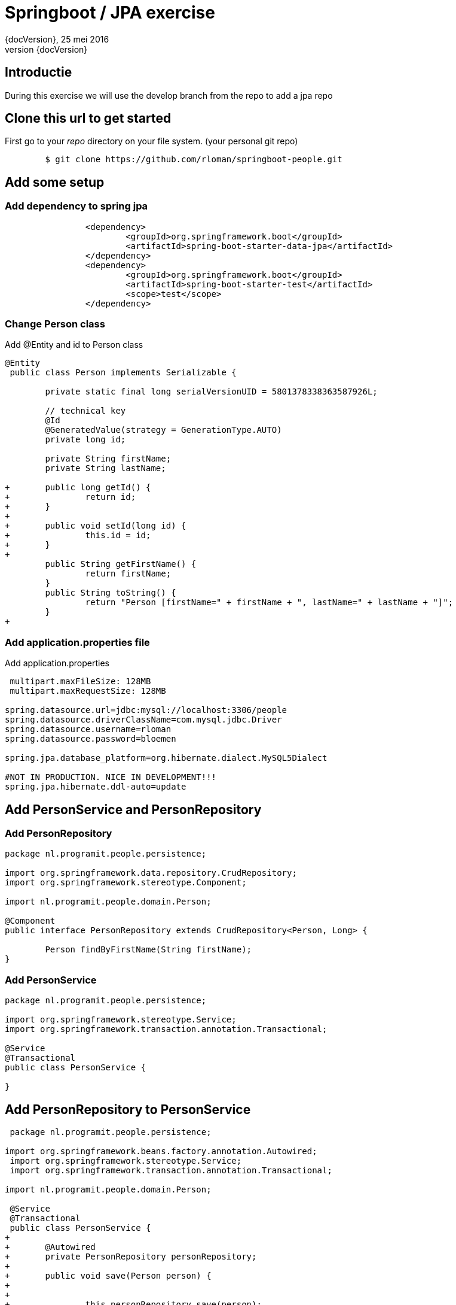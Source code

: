 :revnumber: {docVersion}
:toclevels: 3

= [red]#Springboot / JPA exercise#
{revnumber}, 25 mei 2016

== Introductie

During this exercise we will use the develop branch from the repo to add a jpa repo

== Clone this url to get started

First go to your _repo_ directory on your file system. (your personal git repo)

[source, shell]
----
	$ git clone https://github.com/rloman/springboot-people.git
----

==  Add some setup

=== Add dependency to spring jpa
[source, xml]
----
 		<dependency>
 			<groupId>org.springframework.boot</groupId>
			<artifactId>spring-boot-starter-data-jpa</artifactId>
		</dependency>
		<dependency>
			<groupId>org.springframework.boot</groupId>
 			<artifactId>spring-boot-starter-test</artifactId>
 			<scope>test</scope>
 		</dependency>
----

=== Change Person class
.Add @Entity and id to Person class
[source, java, options="nowrap"]
---- 
@Entity
 public class Person implements Serializable {
 
 	private static final long serialVersionUID = 5801378338363587926L;

	// technical key
	@Id
	@GeneratedValue(strategy = GenerationType.AUTO)
	private long id;

 	private String firstName;
 	private String lastName;
 
+	public long getId() {
+		return id;
+	}
+
+	public void setId(long id) {
+		this.id = id;
+	}
+
 	public String getFirstName() {
 		return firstName;
 	}
 	public String toString() {
 		return "Person [firstName=" + firstName + ", lastName=" + lastName + "]";
 	}
+
----

=== Add application.properties file
.Add application.properties
[source, properties, options="nowrap"]
---- 
 
 multipart.maxFileSize: 128MB
 multipart.maxRequestSize: 128MB

spring.datasource.url=jdbc:mysql://localhost:3306/people
spring.datasource.driverClassName=com.mysql.jdbc.Driver
spring.datasource.username=rloman
spring.datasource.password=bloemen

spring.jpa.database_platform=org.hibernate.dialect.MySQL5Dialect

#NOT IN PRODUCTION. NICE IN DEVELOPMENT!!! 
spring.jpa.hibernate.ddl-auto=update
----

== Add PersonService and PersonRepository

=== Add PersonRepository
[source, java]
----
package nl.programit.people.persistence;

import org.springframework.data.repository.CrudRepository;
import org.springframework.stereotype.Component;

import nl.programit.people.domain.Person;

@Component
public interface PersonRepository extends CrudRepository<Person, Long> { 
	
	Person findByFirstName(String firstName);
}

----
=== Add PersonService
[source,java]
----
package nl.programit.people.persistence;

import org.springframework.stereotype.Service;
import org.springframework.transaction.annotation.Transactional;

@Service
@Transactional
public class PersonService {

}
----
== Add PersonRepository to PersonService
[source, java]
----
 package nl.programit.people.persistence;
 
import org.springframework.beans.factory.annotation.Autowired;
 import org.springframework.stereotype.Service;
 import org.springframework.transaction.annotation.Transactional;
 
import nl.programit.people.domain.Person;

 @Service
 @Transactional
 public class PersonService {
+	
+	@Autowired
+	private PersonRepository personRepository;
+	
+	public void save(Person person) {
+		
+		
+		this.personRepository.save(person);		
+
+	}
 
}
----

== Add findAll to PersonService and inject PersonService in PersonController

=== Add / change insert to PersonController
[source, java]
----
 package nl.programit.people.controller;
 
-import java.util.ArrayList;
-import java.util.List;
-
 import javax.servlet.http.HttpServletResponse;
 
+import org.springframework.beans.factory.annotation.Autowired;
 import org.springframework.stereotype.Controller;
 import org.springframework.web.bind.annotation.RequestMapping;
 import org.springframework.web.bind.annotation.RequestMethod;
 import org.springframework.web.bind.annotation.ResponseBody;
 
 import nl.programit.people.domain.Person;
+import nl.programit.people.persistence.PersonService;
 
 @Controller
 public class PersonController {
 
	@Autowired
	private PersonService personService;
 
 	@RequestMapping(value = "/list", method = RequestMethod.GET)
 	public @ResponseBody String list() {
		return this.personService.findAll().toString();
 	}

	@RequestMapping(value = "/insert", method = RequestMethod.POST)
	public void handleFileUpload(@RequestParam("name") String name,
			@RequestParam(required = false, value = "renderPresentationNotes") boolean renderPresentationNotes,
			@RequestParam("lastName") String lastName, HttpServletResponse response) {

		Person person = new Person();
		person.setFirstName(name);
		person.setLastName(lastName);
		
		this.personService.save(person);

	}
 }
----

=== Add findAll to PersonService
[source, java]
----
+	
+	public Iterable<Person> findAll() {
+		Iterable<Person> result = this.personRepository.findAll();
+		
+		return result;
+	}
 
 }

----
== Set correct userId and add mysql dep to pom.xml
=== Add mysql-connector dependency to pom.xml
[source, xml]
----
 		<dependency>
			<groupId>mysql</groupId>
			<artifactId>mysql-connector-java</artifactId>
		</dependency>
 			<groupId>org.springframework.boot</groupId>
 			<artifactId>spring-boot-starter-data-jpa</artifactId>
 		</dependency>
----

=== Add / amend application.properties
[source, properties, options="nowrap"]
----

 multipart.maxFileSize: 128MB
 multipart.maxRequestSize: 128MB
 
spring.datasource.url=jdbc:mysql://localhost:3306/person
spring.datasource.driverClassName=com.mysql.jdbc.Driver
spring.datasource.username=root
spring.datasource.password=bloemen
spring.jpa.database_platform=org.hibernate.dialect.MySQL5Dialect
----


